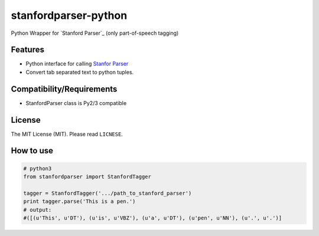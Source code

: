 ==================
stanfordparser-python
==================

Python Wrapper for `Stanford Parser`_ (only part-of-speech tagging)

--------
Features
--------

- Python interface for calling `Stanfor Parser`_
- Convert tab separated text to python tuples.

.. _Stanfor Parser: http://nlp.stanford.edu/software/lex-parser.html

--------------------------
Compatibility/Requirements
--------------------------

- StanfordParser class is Py2/3 compatible


-------
License
-------

The MIT License (MIT). Please read ``LICNESE``.


----------
How to use
----------

.. code:: python

  # python3
  from stanfordparser import StanfordTagger
  
  tagger = StanfordTagger('.../path_to_stanford_parser')
  print tagger.parse('This is a pen.')
  # output:
  #([(u'This', u'DT'), (u'is', u'VBZ'), (u'a', u'DT'), (u'pen', u'NN'), (u'.', u'.')]
  